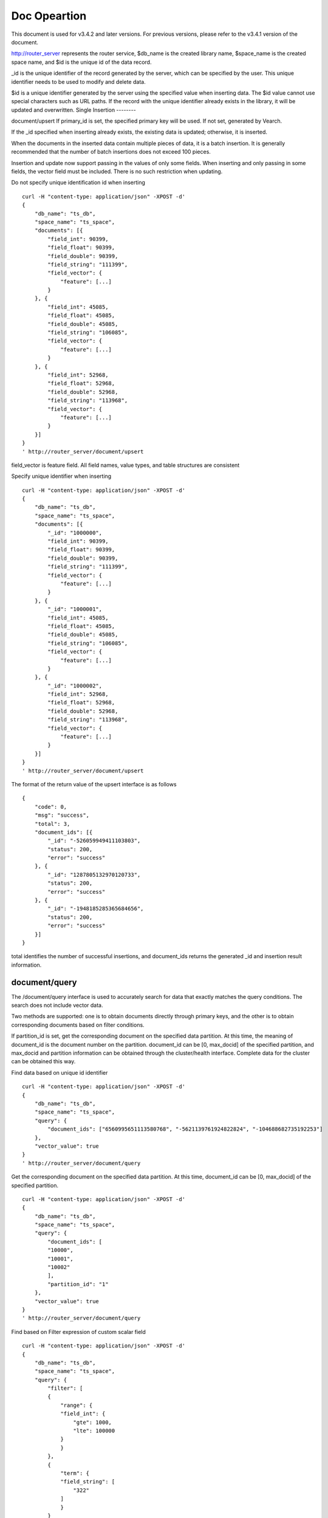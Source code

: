 Doc Opeartion
=================

This document is used for v3.4.2 and later versions. For previous versions, please refer to the v3.4.1 version of the document.

http://router_server represents the router service, $db_name is the created library name, $space_name is the created space name, and $id is the unique id of the data record.

_id is the unique identifier of the record generated by the server, which can be specified by the user. This unique identifier needs to be used to modify and delete data.

$id is a unique identifier generated by the server using the specified value when inserting data. The $id value cannot use special characters such as URL paths. If the record with the unique identifier already exists in the library, it will be updated and overwritten.
Single Insertion
--------

document/upsert
If primary_id is set, the specified primary key will be used. If not set, generated by Vearch. 

If the _id specified when inserting already exists, the existing data is updated; otherwise, it is inserted.

When the documents in the inserted data contain multiple pieces of data, it is a batch insertion. It is generally recommended that the number of batch insertions does not exceed 100 pieces.

Insertion and update now support passing in the values of only some fields. When inserting and only passing in some fields, the vector field must be included. There is no such restriction when updating.

Do not specify unique identification id when inserting
::

    curl -H "content-type: application/json" -XPOST -d'
    {
        "db_name": "ts_db",
        "space_name": "ts_space",
        "documents": [{
            "field_int": 90399,
            "field_float": 90399,
            "field_double": 90399,
            "field_string": "111399",
            "field_vector": {
                "feature": [...]
            }
        }, {
            "field_int": 45085,
            "field_float": 45085,
            "field_double": 45085,
            "field_string": "106085",
            "field_vector": {
                "feature": [...]
            }
        }, {
            "field_int": 52968,
            "field_float": 52968,
            "field_double": 52968,
            "field_string": "113968",
            "field_vector": {
                "feature": [...]
            }
        }]
    }
    ' http://router_server/document/upsert


field_vector is feature field. All field names, value types, and table structures are consistent

Specify unique identifier when inserting
::

    curl -H "content-type: application/json" -XPOST -d'
    {
        "db_name": "ts_db",
        "space_name": "ts_space",
        "documents": [{
            "_id": "1000000",
            "field_int": 90399,
            "field_float": 90399,
            "field_double": 90399,
            "field_string": "111399",
            "field_vector": {
                "feature": [...]
            }
        }, {
            "_id": "1000001",
            "field_int": 45085,
            "field_float": 45085,
            "field_double": 45085,
            "field_string": "106085",
            "field_vector": {
                "feature": [...]
            }
        }, {
            "_id": "1000002",
            "field_int": 52968,
            "field_float": 52968,
            "field_double": 52968,
            "field_string": "113968",
            "field_vector": {
                "feature": [...]
            }
        }]
    }
    ' http://router_server/document/upsert

The format of the return value of the upsert interface is as follows
::

    {
        "code": 0,
        "msg": "success",
        "total": 3,
        "document_ids": [{
            "_id": "-526059949411103803",
            "status": 200,
            "error": "success"
        }, {
            "_id": "1287805132970120733",
            "status": 200,
            "error": "success"
        }, {
            "_id": "-1948185285365684656",
            "status": 200,
            "error": "success"
        }]
    }

total identifies the number of successful insertions, and document_ids returns the generated _id and insertion result information.

document/query
--------
The /document/query interface is used to accurately search for data that exactly matches the query conditions. The search does not include vector data.

Two methods are supported: one is to obtain documents directly through primary keys, and the other is to obtain corresponding documents based on filter conditions.

If partition_id is set, get the corresponding document on the specified data partition. At this time, the meaning of document_id is the document number on the partition.
document_id can be [0, max_docid] of the specified partition, and max_docid and partition information can be obtained through the cluster/health interface.
Complete data for the cluster can be obtained this way.

Find data based on unique id identifier
::

    curl -H "content-type: application/json" -XPOST -d'
    {
        "db_name": "ts_db",
        "space_name": "ts_space",
        "query": {
            "document_ids": ["6560995651113580768", "-5621139761924822824", "-104688682735192253"]
        },
        "vector_value": true
    }
    ' http://router_server/document/query

Get the corresponding document on the specified data partition. At this time, document_id can be [0, max_docid] of the specified partition.
::

    curl -H "content-type: application/json" -XPOST -d'
    {
        "db_name": "ts_db",
        "space_name": "ts_space",
        "query": {
            "document_ids": [
            "10000",
            "10001",
            "10002"
            ],
            "partition_id": "1"
        },
        "vector_value": true
    }
    ' http://router_server/document/query

Find based on Filter expression of custom scalar field
::

    curl -H "content-type: application/json" -XPOST -d'
    {
        "db_name": "ts_db",
        "space_name": "ts_space",
        "query": {
            "filter": [
            {
                "range": {
                "field_int": {
                    "gte": 1000,
                    "lte": 100000
                }
                }
            },
            {
                "term": {
                "field_string": [
                    "322"
                ]
                }
            }
            ]
        },
        "vector_value": false
    }
    ' http://router_server/document/query

Query interface return format
::

    {
        "code": 0,
        "msg": "success",
        "total": 3,
        "documents": [{
            "_id": "6560995651113580768",
            "_source": {
                "field_double": 202558,
                "field_float": 102558,
                "field_int": 1558,
                "field_string": "1558"
            }
        }, {
            "_id": "-5621139761924822824",
            "_source": {
                "field_double": 210887,
                "field_float": 110887,
                "field_int": 89887,
                "field_string": "89887"
            }
        }, {
            "_id": "-104688682735192253",
            "_source": {
                "field_double": 207588,
                "field_float": 107588,
                "field_int": 46588,
                "field_string": "46588"
            }
        }]
    }

document/search
--------
Supports similarity retrieval based on specified ID or vector value, and returns the specified Top K most similar Documents.

Supports similarity retrieval based on the primary key id (Document ID) or vector value, together with the Filter expression of a custom scalar field.

document_ids passes in the unique record id. The background processing first queries the characteristics of the record based on the unique id, and then uses the characteristics to perform similar queries and returns matching results.

Search based on document_ids
::

    curl -H "content-type: application/json" -XPOST -d'
    {
        "query": {
            "document_ids": [
                "3646866681750952826"
            ],
            "filter": [
            {
                "range": {
                    "field_int": {
                        "gte": 1000,
                        "lte": 100000
                    }
                }
            }
            ]
        },
        "retrieval_param": {
            "metric_type": "L2"
        },
        "size": 3,
        "db_name": "ts_db",
        "space_name": "ts_space"
    }
    ' http://router_server/document/search

Search based on vector
Supports single or multiple queries. Multiple queries can splice the features of multiple queries into a feature array (such as defining 128-dimensional features and querying 10 in batches.
Then 10 128-dimensional features are spliced into a 1280-dimensional feature array in order and assigned to the feature field),
After receiving the request, the background splits it according to the characteristic field dimensions defined by the table structure, and returns the matching results in order.
::

    curl -H "content-type: application/json" -XPOST -d'
    {
        "query": {
            "vector": [
            {
                "field": "field_vector",
                "feature": [
                    "..."
                ]
            }
            ],
            "filter": [
            {
                "range": {
                    "field_int": {
                        "gte": 1000,
                        "lte": 100000
                    }
                }
            }
            ]
        },
        "retrieval_param": {
            "metric_type": "L2"
        },
        "size": 3,
        "db_name": "ts_db",
        "space_name": "ts_space"
    }
    ' http://router_server/document/search


multi-vector search
The table space supports multiple feature fields when defined, so the query can support the features of the corresponding data. 
Take two vectors for each record as an example: define table structure fields
::

    {
        "field1": {
            "type": "vector",
            "dimension": 128
        },
        "field2": {
            "type": "vector",
            "dimension": 256
        } 
    }


field1 and field2 are both vector fields. When querying, the search conditions can specify two vectors:
::

    {
        "query": {
            "vector": [{
                "field": "filed1",
                "feature": [0.1, 0.2, 0.3, 0.4, 0.5],
                "min_score": 0.9
            },
            {
                "field": "filed2",
                "feature": [0.8, 0.9],
                "min_score": 0.8
            }]
        }
    }


The intersection of field1 and field2 filtering results is obtained. Other parameters and request addresses are the same as ordinary queries.

search interface return format
::

    {
        "code": 0,
        "msg": "success",
        "documents": [
            [{
                "_id": "6979025510302030694",
                "_score": 16.55717658996582,
                "_source": {
                    "field_double": 207598,
                    "field_float": 107598,
                    "field_int": 6598,
                    "field_string": "6598"
                }
            }, {
                "_id": "-104688682735192253",
                "_score": 17.663991928100586,
                "_source": {
                    "field_double": 207588,
                    "field_float": 107588,
                    "field_int": 46588,
                    "field_string": "46588"
                }
            }, {
                "_id": "8549822044854277588",
                "_score": 17.88829803466797,
                "_source": {
                    "field_double": 220413,
                    "field_float": 120413,
                    "field_int": 99413,
                    "field_string": "99413"
                }
            }]
        ]
    }

The overall json structure of the query parameters is as follows:
::

    {
        "query": {
            "vector": [],
            "filter": []
        },
        "retrieval_param": {"nprobe": 20},
        "fields": ["field1", "field2"],
        "is_brute_search": 0,
        "online_log_level": "debug",
        "quick": false,
        "vector_value": false,
        "load_balance": "leader",
        "l2_sqrt": false,
        "size": 10
    }


Parameter Description:

+------------------+------------+-------+-----------------------------------------------------------------------------------------+
|    field name    | field type | must  |                                         remarks                                         |
+==================+============+=======+=========================================================================================+
| vector           | json array | false | query feature, vector or document_ids must have one                                     |
+------------------+------------+-------+-----------------------------------------------------------------------------------------+
| document_ids     | json array | false | query feature, vector or document_ids must have one                                     |
+------------------+------------+-------+-----------------------------------------------------------------------------------------+
| filter           | json array | false | query criteria filtering: numeric filtering + label filtering                           |
+------------------+------------+-------+-----------------------------------------------------------------------------------------+
| fields           | json array | false | Specify which fields to return. By default, only the unique id and score are returned.  |
+------------------+------------+-------+-----------------------------------------------------------------------------------------+
| is_brute_search  | int        | false | default 0                                                                               |
+------------------+------------+-------+-----------------------------------------------------------------------------------------+
| online_log_level | string     | false | The value is debug, which turns on printing debugging logs.                             |
+------------------+------------+-------+-----------------------------------------------------------------------------------------+
| quick            | bool       | false | default false                                                                           |
+------------------+------------+-------+-----------------------------------------------------------------------------------------+
| vector_value     | bool       | false | default false                                                                           |
+------------------+------------+-------+-----------------------------------------------------------------------------------------+
| load_balance     | string     | false | Load balancing algorithm, random by default                                             |
+------------------+------------+-------+-----------------------------------------------------------------------------------------+
| l2_sqrt          | bool       | false | The default is false, and the root sign is used for the l2 distance calculation result. |
+------------------+------------+-------+-----------------------------------------------------------------------------------------+
| sort             | json array | false | Specify field sorting (only for matching results, not the whole)                        |
+------------------+------------+-------+-----------------------------------------------------------------------------------------+
| size             | int        | false | Specify the number of returned results, the default is 50                               |
+------------------+------------+-------+-----------------------------------------------------------------------------------------+


The retrieval_param parameter specifies the parameters for model calculation. Different models support different parameters, as shown in the following example:

- metric_type: calculation type, supports InnerProduct and L2, the default is L2.

- nprobe: Search bucket number.

- recall_num: The number of recalls, the default is equal to the value of size in the query parameter, set the number to search from the index, and then calculate the size closest values.

- parallel_on_queries: Default 1, parallelism between searches; 0 represents parallelism between buckets.

- efSearch: distance of graph traversal.

IVFPQ:
::
  
    "retrieval_param": {
        "parallel_on_queries": 1,
        "recall_num" : 100,
        "nprobe": 80,
        "metric_type": "L2" 
    }

GPU:
::
    "retrieval_param": {
        "recall_num" : 100,
        "nprobe": 80,
        "metric_type": "L2"
    }

HNSW:
::
    "retrieval_param": {
        "efSearch": 64,
        "metric_type": "L2"
    }

IVFFLAT:
::

    "retrieval_param": {
        "parallel_on_queries": 1,
        "nprobe": 80,
        "metric_type": "L2"
    }

FLAT:
::

    "retrieval_param": {
        "metric_type": "L2"
    }

- vector json structure elucidation:
::

  "vector": [{
            "field": "field_name",
            "feature": [0.1, 0.2, 0.3, 0.4, 0.5],
            "min_score": 0.9,
            "boost": 0.5
         }]


(1) sum: Support multiple (including multiple feature fields when defining table structure correspondingly).

(2) field: Specifies the name of the feature field when the table is created.

(3) feature: Transfer feature, dimension must be the same when defining table structure 

(4) min_score: Specify the minimum score of the returned result, min_score can specify the minimum score of the returned result, and max_score can specify the maximum score. For example, set "min_score": 0.8, "max_score": 0.95 to filter the result of 0.8 <= score <= 0.95. At the same time, another way of score filtering is to use the combination of "symbol": ">=", "value": 0.9. The value types supported by symbol include: >, >=, < and <= four kinds, and the values of value.

(5) boost: Specify the weight of similarity. For example, if the similarity score of two vectors is 0.7 and boost is set to 0.5, the returned result will multiply the score 0.7 * 0.5, which is 0.35.Does not take effect when using a single vector.

- filter json structure elucidation:
::

    "filter": [
        {
            "range": {
                "field_name": {
                    "gte": 160,
                    "lte": 180
                }
            }
        },
        {
            "term": {
                "field1": ["100", "200", "300"],
                "operator": "or"
            }
        },
        {
            "term": {
                "field2": ["a", "b", "c"],
                "operator": "and"
            }
        },
        {
            "term": {
                "field3": ["A1", "B2"],
                "operator": "not"
            } 
        }
    ]

(1) filter: Multiple conditions are supported. Multiple conditions are intersecting.

(2) range: Specify to use the numeric field integer / float filtering, the file name is the numeric field name, gte and lte specify the range, lte is less than or equal to, gte is greater than or equal to, if equivalent filtering is used, lte and gte settings are the same value. The above example shows that the query field_name field is greater than or equal to 160 but less than or equal to 180.

(3) term: With label filtering, field_name is a defined label field, which allows multiple value filtering. You can intersect "operator": "or", merge: "operator": "and". The above example indicates that the query field name  segment value is "100", "200" or "300".

- is_brute_search: Specify the query type. 0 means to use index if the feature has been created, and violent search if it has not been created; - 1 means to use index only for search, and 1 means not to use index only for violent search. The default value is 0. 

- quick: By default, the PQ recall vector is calculated and refined in the search results. In order to speed up the processing speed of the server to true, only recall can be specified, and no calculation and refined. 

- vector_value: In order to reduce the network overhead, the search results contain only scalar information fields without feature data by default, and set to true to specify that the returned results contain the original feature data.

- online_log_level: Set "debug" to specify to print more detailed logs on the server, which is convenient for troubleshooting in the development and test phase. 

- size: Specifies the maximum number of results to return. use the size value specified in the URL first.

- load_balance: leader，random，no_leader，least_connection，default random。


Delete delete interface
--------
Deletion supports two methods: specifying document_ids and filtering conditions.

Delete specified document_ids
::

    curl -H "content-type: application/json" -XPOST -d'
    {
        "db_name": "ts_db",
        "space_name": "ts_space",
        "query": {
            "document_ids": ["4501743250723073467", "616335952940335471", "-2422965400649882823"]
        }
    }
    ' http://router_server/document/delete
  
Delete documents that meet the filter conditions. size specifies the number of items to delete for each data fragment.
::
  
    curl -H "content-type: application/json" -XPOST -d'
    {
        "db_name": "ts_db",
        "space_name": "ts_space",
        "query": {
            "filter": [
            {
                "range": {
                "field_int": {
                    "gte": 1000,
                    "lte": 100000
                }
                }
            },
            {
                "term": {
                "field_string": [
                    "322"
                ]
                }
            }
            ]
        },
        "size": 3
    }
    ' http://router_server/document/delete


Delete interface return format
::

    {
        "code": 0,
        "msg": "success",
        "total": 3,
        "document_ids": ["4501743250723073467", "616335952940335471", "-2422965400649882823"]
    }

